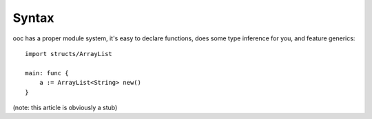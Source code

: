 Syntax
======

ooc has a proper module system, it's easy to declare functions, does some type inference for you, and feature generics::

    import structs/ArrayList

    main: func {
        a := ArrayList<String> new()
    }

(note: this article is obviously a stub)
